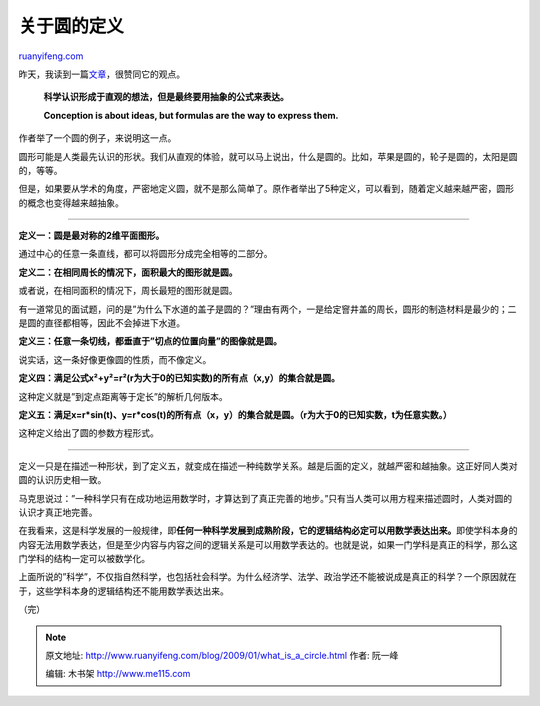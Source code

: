 .. _200901_what_is_a_circle:

关于圆的定义
===============================

`ruanyifeng.com <http://www.ruanyifeng.com/blog/2009/01/what_is_a_circle.html>`__

昨天，我读到一篇\ `文章 <http://betterexplained.com/articles/developing-your-intuition-for-math/>`__\ ，很赞同它的观点。

    **科学认识形成于直观的想法，但是最终要用抽象的公式来表达。**

    **Conception is about ideas, but formulas are the way to express
    them.**

作者举了一个圆的例子，来说明这一点。

圆形可能是人类最先认识的形状。我们从直观的体验，就可以马上说出，什么是圆的。比如，苹果是圆的，轮子是圆的，太阳是圆的，等等。

但是，如果要从学术的角度，严密地定义圆，就不是那么简单了。原作者举出了5种定义，可以看到，随着定义越来越严密，圆形的概念也变得越来越抽象。


===============

**定义一：圆是最对称的2维平面图形。**

通过中心的任意一条直线，都可以将圆形分成完全相等的二部分。

**定义二：在相同周长的情况下，面积最大的图形就是圆。**

或者说，在相同面积的情况下，周长最短的图形就是圆。

有一道常见的面试题，问的是”为什么下水道的盖子是圆的？”理由有两个，一是给定窨井盖的周长，圆形的制造材料是最少的；二是圆的直径都相等，因此不会掉进下水道。

**定义三：任意一条切线，都垂直于”切点的位置向量”的图像就是圆。**

说实话，这一条好像更像圆的性质，而不像定义。

**定义四：满足公式x²+y²=r²(r为大于0的已知实数)的所有点（x,y）的集合就是圆。**

这种定义就是”到定点距离等于定长”的解析几何版本。

**定义五：满足x=r\*sin(t)、y=r\*cos(t)的所有点（x，y）的集合就是圆。（r为大于0的已知实数，t为任意实数。）**

这种定义给出了圆的参数方程形式。


=================

定义一只是在描述一种形状，到了定义五，就变成在描述一种纯数学关系。越是后面的定义，就越严密和越抽象。这正好同人类对圆的认识历史相一致。

马克思说过：”一种科学只有在成功地运用数学时，才算达到了真正完善的地步。”只有当人类可以用方程来描述圆时，人类对圆的认识才真正地完善。

在我看来，这是科学发展的一般规律，即\ **任何一种科学发展到成熟阶段，它的逻辑结构必定可以用数学表达出来。**\ 即使学科本身的内容无法用数学表达，但是至少内容与内容之间的逻辑关系是可以用数学表达的。也就是说，如果一门学科是真正的科学，那么这门学科的结构一定可以被数学化。

上面所说的”科学”，不仅指自然科学，也包括社会科学。为什么经济学、法学、政治学还不能被说成是真正的科学？一个原因就在于，这些学科本身的逻辑结构还不能用数学表达出来。

（完）

.. note::
    原文地址: http://www.ruanyifeng.com/blog/2009/01/what_is_a_circle.html 
    作者: 阮一峰 

    编辑: 木书架 http://www.me115.com